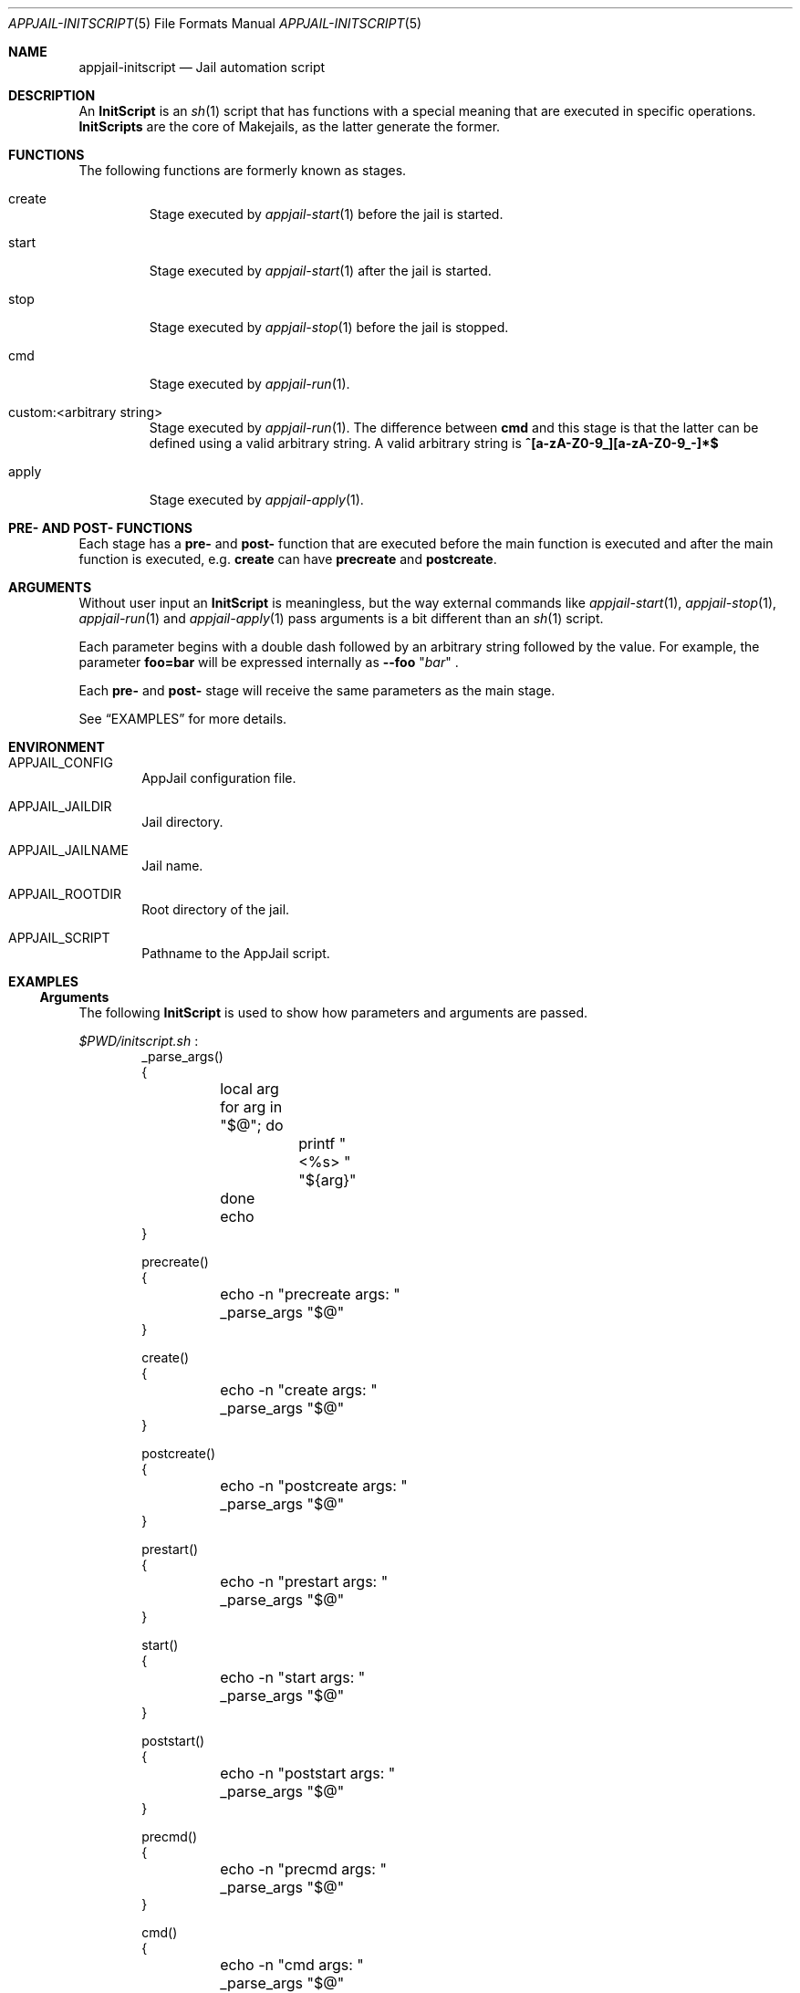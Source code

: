 .\"Copyright (c) 2024, Jesús Daniel Colmenares Oviedo <DtxdF@disroot.org>
.\"All rights reserved.
.\"
.\"Redistribution and use in source and binary forms, with or without
.\"modification, are permitted provided that the following conditions are met:
.\"
.\"* Redistributions of source code must retain the above copyright notice, this
.\"  list of conditions and the following disclaimer.
.\"
.\"* Redistributions in binary form must reproduce the above copyright notice,
.\"  this list of conditions and the following disclaimer in the documentation
.\"  and/or other materials provided with the distribution.
.\"
.\"* Neither the name of the copyright holder nor the names of its
.\"  contributors may be used to endorse or promote products derived from
.\"  this software without specific prior written permission.
.\"
.\"THIS SOFTWARE IS PROVIDED BY THE COPYRIGHT HOLDERS AND CONTRIBUTORS "AS IS"
.\"AND ANY EXPRESS OR IMPLIED WARRANTIES, INCLUDING, BUT NOT LIMITED TO, THE
.\"IMPLIED WARRANTIES OF MERCHANTABILITY AND FITNESS FOR A PARTICULAR PURPOSE ARE
.\"DISCLAIMED. IN NO EVENT SHALL THE COPYRIGHT HOLDER OR CONTRIBUTORS BE LIABLE
.\"FOR ANY DIRECT, INDIRECT, INCIDENTAL, SPECIAL, EXEMPLARY, OR CONSEQUENTIAL
.\"DAMAGES (INCLUDING, BUT NOT LIMITED TO, PROCUREMENT OF SUBSTITUTE GOODS OR
.\"SERVICES; LOSS OF USE, DATA, OR PROFITS; OR BUSINESS INTERRUPTION) HOWEVER
.\"CAUSED AND ON ANY THEORY OF LIABILITY, WHETHER IN CONTRACT, STRICT LIABILITY,
.\"OR TORT (INCLUDING NEGLIGENCE OR OTHERWISE) ARISING IN ANY WAY OUT OF THE USE
.\"OF THIS SOFTWARE, EVEN IF ADVISED OF THE POSSIBILITY OF SUCH DAMAGE.
.Dd March 25, 2024
.Dt APPJAIL-INITSCRIPT 5
.Os
.Sh NAME
.Nm appjail-initscript
.Nd Jail automation script
.Sh DESCRIPTION
An
.Sy InitScript
is an
.Xr sh 1
script that has functions with a special meaning that are executed in specific
operations.
.Sy InitScripts
are the core of Makejails, as the latter generate the former.
.Sh FUNCTIONS
The following functions are formerly known as stages.
.Bl -tag -width xxxxx
.It create
Stage executed by
.Xr appjail-start 1
before the jail is started.
.It start
Stage executed by
.Xr appjail-start 1
after the jail is started.
.It stop
Stage executed by
.Xr appjail-stop 1
before the jail is stopped.
.It cmd
Stage executed by
.Xr appjail-run 1 "."
.It custom:<arbitrary string>
Stage executed by
.Xr appjail-run 1 "."
The difference between
.Sy cmd
and this stage is that the latter can be defined using a valid arbitrary string.
A valid arbitrary string is
.Sy "^[a-zA-Z0-9_][a-zA-Z0-9_-]*$"
.It apply
Stage executed by
.Xr appjail-apply 1 "."
.El
.Sh PRE- AND POST- FUNCTIONS
Each stage has a
.Sy pre-
and
.Sy post-
function that are executed before the main function is executed and after the main function is executed, e.g.
.Sy create
can have
.Sy precreate
and
.Sy postcreate "."
.Sh ARGUMENTS
Without user input an
.Sy InitScript
is meaningless, but the way external commands like
.Xr appjail-start 1 ","
.Xr appjail-stop 1 ","
.Xr appjail-run 1
and
.Xr appjail-apply 1
pass arguments is a bit different than an
.Xr sh 1
script.
.Pp
Each parameter begins with a double dash followed by an arbitrary string followed by the value. For example, the parameter
.Sy foo=bar
will be expressed internally as
.Cm --foo
.Qq Ar bar
.Ns .
.Pp
Each
.Sy pre-
and
.Sy post-
stage will receive the same parameters as the main stage.
.Pp
See
.Sx EXAMPLES
for more details.
.Sh ENVIRONMENT
.Bl -tag -width xxxx
.It APPJAIL_CONFIG
AppJail configuration file.
.It APPJAIL_JAILDIR
Jail directory.
.It APPJAIL_JAILNAME
Jail name.
.It APPJAIL_ROOTDIR
Root directory of the jail.
.It APPJAIL_SCRIPT
Pathname to the AppJail script.
.El
.Sh EXAMPLES
.Ss Arguments
The following
.Sy InitScript
is used to show how parameters and arguments are passed.
.Pp
.Pa $PWD/initscript.sh
.Ns :
.Bd -literal -compact -offset Ds
_parse_args()
{
	local arg
	for arg in "$@"; do
		printf "<%s> " "${arg}"
	done
	echo
}

precreate()
{
	echo -n "precreate args: "
	_parse_args "$@"
}

create()
{
	echo -n "create args: "
	_parse_args "$@"
}

postcreate()
{
	echo -n "postcreate args: "
	_parse_args "$@"
}

prestart()
{
	echo -n "prestart args: "
	_parse_args "$@"
}

start()
{
	echo -n "start args: "
	_parse_args "$@"
}

poststart()
{
	echo -n "poststart args: "
	_parse_args "$@"
}

precmd()
{
	echo -n "precmd args: "
	_parse_args "$@"
}

cmd()
{
	echo -n "cmd args: "
	_parse_args "$@"
}

postcmd()
{
	echo -n "postcmd args: "
	_parse_args "$@"
}

prestop()
{
	echo -n "prestop args: "
	_parse_args "$@"
}

stop()
{
	echo -n "stop args: "
	_parse_args "$@"
}

poststop()
{
	echo -n "poststop args: "
	_parse_args "$@"
}
.Ed
.Pp
.Bd -literal -compact -offset Ds
.No # Nm appjail quick Ar jtest Cm overwrite Cm initscript Ns = Ns Ar $PWD/initscript.sh
...
.No # Nm appjail start No \e
.No "    " Fl c Ar 'parameter1=I am the <create> parameter #1' No \e
.No "    " Fl c Ar 'parameter2=I am the <create> parameter #2' No \e
.No "    " Fl s Ar 'parameter1=I am the <start> parameter #1' No \e
.No "    " Fl s Ar 'parameter2=I am the <start> parameter #2' No \e
.No "    " Ar jtest
.No "..."
[00:00:01] [ debug ] [jtest] Running initscript `/usr/local/appjail/jails/jtest/init` ...
[00:00:01] [ debug ] [jtest] Running precreate() ...
precreate args: <--parameter1> <I am the <create> parameter #1> <--parameter2> <I am the <create> parameter #2>
[00:00:01] [ debug ] [jtest] precreate() exits with status code 0
create args: <--parameter1> <I am the <create> parameter #1> <--parameter2> <I am the <create> parameter #2>
[00:00:01] [ debug ] [jtest] create() exits with status code 0
postcreate args: <--parameter1> <I am the <create> parameter #1> <--parameter2> <I am the <create> parameter #2>
[00:00:01] [ debug ] [jtest] postcreate() exits with status code 0
[00:00:01] [ debug ] [jtest] `/usr/local/appjail/jails/jtest/init` exits with status code 0
[00:00:01] [ debug ] [jtest] Creating...
jtest: created
[00:00:01] [ debug ] [jtest] Running initscript `/usr/local/appjail/jails/jtest/init` ...
[00:00:01] [ debug ] [jtest] Running prestart() ...
prestart args: <--parameter1> <I am the <start> parameter #1> <--parameter2> <I am the <start> parameter #2>
[00:00:01] [ debug ] [jtest] prestart() exits with status code 0
start args: <--parameter1> <I am the <start> parameter #1> <--parameter2> <I am the <start> parameter #2>
[00:00:01] [ debug ] [jtest] start() exits with status code 0
poststart args: <--parameter1> <I am the <start> parameter #1> <--parameter2> <I am the <start> parameter #2>
[00:00:01] [ debug ] [jtest] poststart() exits with status code 0
[00:00:01] [ debug ] [jtest] `/usr/local/appjail/jails/jtest/init` exits with status code 0
.No "..."
.No # Nm appjail run Fl p Ar 'msg=Hello, world!' Ar jtest
[00:00:01] [ debug ] [jtest] Running initscript `/usr/local/appjail/jails/jtest/init` ...
[00:00:01] [ debug ] [jtest] Running precmd() ...
precmd args: <--msg> <Hello, world!>
[00:00:01] [ debug ] [jtest] precmd() exits with status code 0
cmd args: <--msg> <Hello, world!>
[00:00:01] [ debug ] [jtest] cmd() exits with status code 0
postcmd args: <--msg> <Hello, world!>
[00:00:01] [ debug ] [jtest] postcmd() exits with status code 0
[00:00:01] [ debug ] [jtest] `/usr/local/appjail/jails/jtest/init` exits with status code 0
.No # Nm appjail stop Fl p Ar 'msg=Bye ...' jtest
[00:00:01] [ debug ] [jtest] Running initscript `/usr/local/appjail/jails/jtest/init` ...
[00:00:01] [ debug ] [jtest] Running prestop() ...
prestop args: <--msg> <Bye ...>
[00:00:01] [ debug ] [jtest] prestop() exits with status code 0
stop args: <--msg> <Bye ...>
[00:00:01] [ debug ] [jtest] stop() exits with status code 0
poststop args: <--msg> <Bye ...>
[00:00:01] [ debug ] [jtest] poststop() exits with status code 0
[00:00:01] [ debug ] [jtest] `/usr/local/appjail/jails/jtest/init` exits with status code 0
[00:00:01] [ warn  ] [jtest] Stopping jtest...
jtest: removed
[00:00:01] [ debug ] [jtest] unmounting: umount "/usr/local/appjail/jails/jtest/jail/.appjail"
.Ed
.Ss Environment Variables
.Xr appjail 1
runs the
.Sy InitScript
from the host instead of in the jail, so it needs to explicitly call
.Xr jexec 8 "."
The reason is that this allows you to perform some tasks for both the host and the
jail much more easily, e.g. mount a filesystem dynamically. The problem is that
you should not call
.Xy jexec 8
with a fixed string, such as the jail name, as this can cause the jail name to be
changed to any other arbitrary string. The solution is not really difficult: use
environment variables that are best described in
.Sx ENVIRONMENT
.Ns .
.Bd -literal -compact -offset Ds
cmd()
{
	jexec -l "${APPJAIL_JAILNAME}" sh -c 'echo "Hello, world!"'
}
.Ed
.Sh SEE ALSO
.Xr appjail-makejail 1
.Xr appjail-quick 1
.Xr appjail-makejail 5
.Sh AUTHORS
.An Jesús Daniel Colmenares Oviedo Aq Mt DtxdF@disroot.org
.Sh CAVEATS
An
.Sy InitScript
can't be used in a
.Sy Makejail
using the
.Sy initscript
option that is passed later to
.Xr appjail-quick 1
because the latter will overwrite the former.
